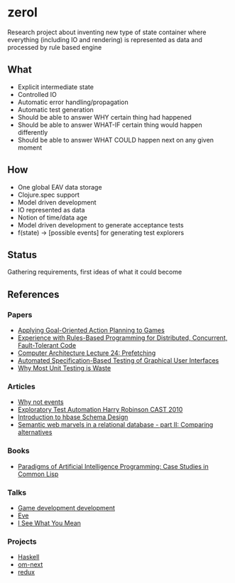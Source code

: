 * zerol

Research project about inventing new type of state container where
everything (including IO and rendering) is represented as data and
processed by rule based engine

** What

- Explicit intermediate state
- Controlled IO
- Automatic error handling/propagation
- Automatic test generation
- Should be able to answer WHY certain thing had happened
- Should be able to answer WHAT-IF certain thing would happen differently
- Should be able to answer WHAT COULD happen next on any given moment

** How

- One global EAV data storage
- Clojure.spec support
- Model driven development
- IO represented as data
- Notion of time/data age
- Model driven development to generate acceptance tests
- f(state) -> [possible events] for generating test explorers

** Status

Gathering requirements, first ideas of what it could become

** References

*** Papers
- [[http://alumni.media.mit.edu/~jorkin/GOAP_draft_AIWisdom2_2003.pdf][Applying Goal-Oriented Action Planning to Games]]
- [[http://web.stanford.edu/~ouster/cgi-bin/papers/rules-atc15][Experience with Rules-Based Programming for Distributed, Concurrent, Fault-Tolerant Code]]
- [[http://www.ece.cmu.edu/~ece740/f11/lib/exe/fetch.php%3Fmedia%3Dwiki:lectures:onur-740-fall11-lecture24-prefetching-afterlecture.pdf][Computer Architecture Lecture 24: Prefetching]]
- [[https://web.fe.up.pt/~apaiva/PhD/PhDGUITesting.pdf][Automated Specification-Based Testing of Graphical User Interfaces]]
- [[http://rbcs-us.com/documents/Why-Most-Unit-Testing-is-Waste.pdf][Why Most Unit Testing is Waste]]

*** Articles
- [[https://awelonblue.wordpress.com/2012/07/01/why-not-events/][Why not events]]
- [[https://78462f86-a-fe558111-s-sites.googlegroups.com/a/harryrobinson.net/www/ExploratoryTestAutomation-CAST.pdf][Exploratory Test Automation Harry Robinson CAST 2010]]
- [[http://0b4af6cdc2f0c5998459-c0245c5c937c5dedcca3f1764ecc9b2f.r43.cf2.rackcdn.com/9353-login1210_khurana.pdf][Introduction to hbase Schema Design]]
- [[http://techblog.procurios.nl/k/news/view/34441/14863/semantic-web-marvels-in-a-relational-database-part-ii-comparing-alternatives.html][Semantic web marvels in a relational database - part II: Comparing alternatives]]

*** Books
- [[http://www.amazon.com/Paradigms-Artificial-Intelligence-Programming-Studies/dp/1558601910][Paradigms of Artificial Intelligence Programming: Case Studies in Common Lisp]]

*** Talks
- [[https://www.youtube.com/watch?v=ajX09xQ_UEg][Game development development]]
- [[https://www.youtube.com/watch?v=5V1ynVyud4M][Eve]]
- [[https://www.youtube.com/watch?v=R2Aa4PivG0g][I See What You Mean]]

*** Projects
- [[https://www.haskell.org][Haskell]]
- [[https://github.com/omcljs/om][om-next]]
- [[https://github.com/reactjs/redux][redux]]
